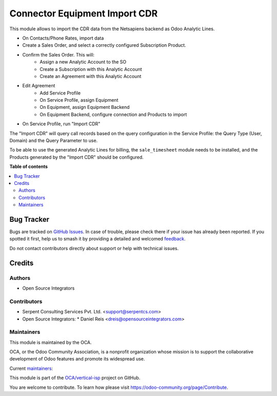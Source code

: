 ==============================
Connector Equipment Import CDR
==============================

.. 
   !!!!!!!!!!!!!!!!!!!!!!!!!!!!!!!!!!!!!!!!!!!!!!!!!!!!
   !! This file is generated by oca-gen-addon-readme !!
   !! changes will be overwritten.                   !!
   !!!!!!!!!!!!!!!!!!!!!!!!!!!!!!!!!!!!!!!!!!!!!!!!!!!!
   !! source digest: sha256:9f4a2e71dff0a83c254dcc300ccb0974b3d5b5dcea4966576a730ca0d1f74466
   !!!!!!!!!!!!!!!!!!!!!!!!!!!!!!!!!!!!!!!!!!!!!!!!!!!!

.. |badge1| image:: https://img.shields.io/badge/maturity-Beta-yellow.png
    :target: https://odoo-community.org/page/development-status
    :alt: Beta
.. |badge2| image:: https://img.shields.io/badge/licence-AGPL--3-blue.png
    :target: http://www.gnu.org/licenses/agpl-3.0-standalone.html
    :alt: License: AGPL-3
.. |badge3| image:: https://img.shields.io/badge/github-OCA%2Fvertical--isp-lightgray.png?logo=github
    :target: https://github.com/OCA/vertical-isp/tree/12.0/connector_equipment_import_cdr
    :alt: OCA/vertical-isp
.. |badge4| image:: https://img.shields.io/badge/weblate-Translate%20me-F47D42.png
    :target: https://translation.odoo-community.org/projects/vertical-isp-12-0/vertical-isp-12-0-connector_equipment_import_cdr
    :alt: Translate me on Weblate
.. |badge5| image:: https://img.shields.io/badge/runboat-Try%20me-875A7B.png
    :target: https://runboat.odoo-community.org/builds?repo=OCA/vertical-isp&target_branch=12.0
    :alt: Try me on Runboat

|badge1| |badge2| |badge3| |badge4| |badge5|

This module allows to import the CDR data from the Netsapiens backend as Odoo Analytic Lines.


- On Contacts/Phone Rates, import data
- Create a Sales Order, and select a correctly configured Subscription Product.
- Confirm the Sales Order. This will:
    - Assign a new Analytic Account to the SO
    - Create a Subscription with this Analytic Account
    - Create an Agreement with this Analytic Account
- Edit Agreement
    - Add Service Profile
    - On Service Profile, assign Equipment
    - On Equipment, assign Equipment Backend
    - On Equipment Backend, configure connection and Products to import
- On Service Profile, run "Import CDR"


The "Import CDR" will query call records based on
the query configuration in the Service Profile:
the Query Type (User, Domain) and the Query Parameter to use.

To be able to use the generated Analytic Lines for billing,
the ``sale_timesheet`` module needs to be installed,
and the Products generated by the "Import CDR"
should be configured.

**Table of contents**

.. contents::
   :local:

Bug Tracker
===========

Bugs are tracked on `GitHub Issues <https://github.com/OCA/vertical-isp/issues>`_.
In case of trouble, please check there if your issue has already been reported.
If you spotted it first, help us to smash it by providing a detailed and welcomed
`feedback <https://github.com/OCA/vertical-isp/issues/new?body=module:%20connector_equipment_import_cdr%0Aversion:%2012.0%0A%0A**Steps%20to%20reproduce**%0A-%20...%0A%0A**Current%20behavior**%0A%0A**Expected%20behavior**>`_.

Do not contact contributors directly about support or help with technical issues.

Credits
=======

Authors
~~~~~~~

* Open Source Integrators

Contributors
~~~~~~~~~~~~

* Serpent Consulting Services Pvt. Ltd. <support@serpentcs.com>
* Open Source Integrators:
  * Daniel Reis <dreis@opensourceintegrators.com>

Maintainers
~~~~~~~~~~~

This module is maintained by the OCA.

.. image:: https://odoo-community.org/logo.png
   :alt: Odoo Community Association
   :target: https://odoo-community.org

OCA, or the Odoo Community Association, is a nonprofit organization whose
mission is to support the collaborative development of Odoo features and
promote its widespread use.

.. |maintainer-wolfhall| image:: https://github.com/wolfhall.png?size=40px
    :target: https://github.com/wolfhall
    :alt: wolfhall
.. |maintainer-max3903| image:: https://github.com/max3903.png?size=40px
    :target: https://github.com/max3903
    :alt: max3903

Current `maintainers <https://odoo-community.org/page/maintainer-role>`__:

|maintainer-wolfhall| |maintainer-max3903| 

This module is part of the `OCA/vertical-isp <https://github.com/OCA/vertical-isp/tree/12.0/connector_equipment_import_cdr>`_ project on GitHub.

You are welcome to contribute. To learn how please visit https://odoo-community.org/page/Contribute.
